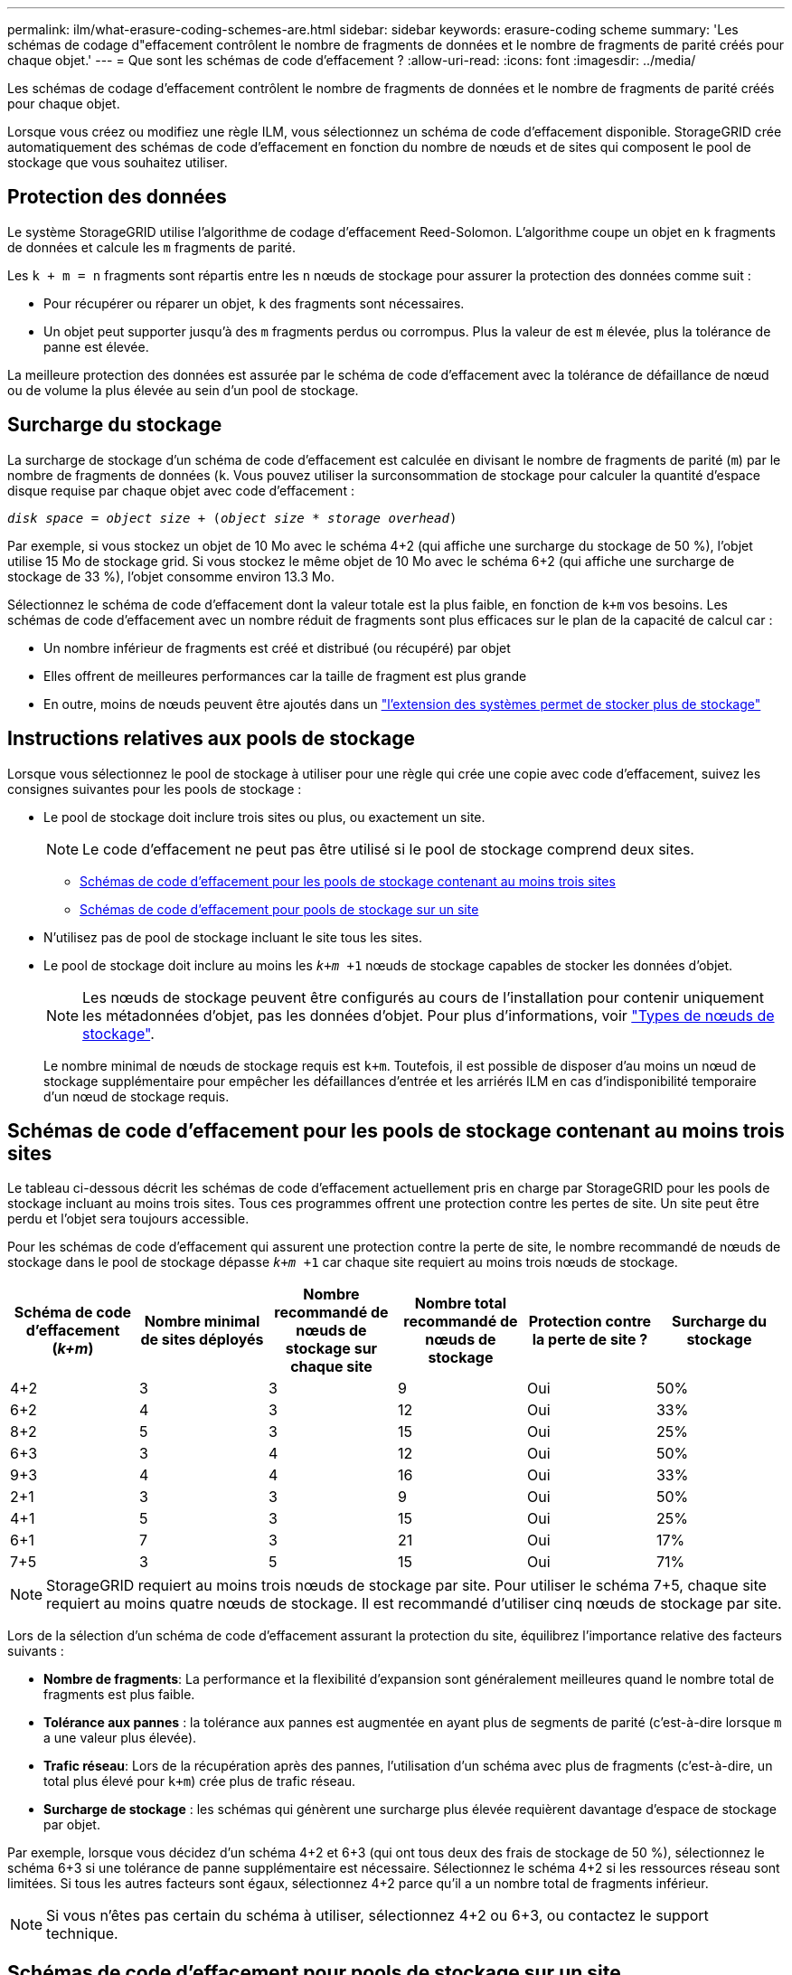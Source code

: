 ---
permalink: ilm/what-erasure-coding-schemes-are.html 
sidebar: sidebar 
keywords: erasure-coding scheme 
summary: 'Les schémas de codage d"effacement contrôlent le nombre de fragments de données et le nombre de fragments de parité créés pour chaque objet.' 
---
= Que sont les schémas de code d'effacement ?
:allow-uri-read: 
:icons: font
:imagesdir: ../media/


[role="lead"]
Les schémas de codage d'effacement contrôlent le nombre de fragments de données et le nombre de fragments de parité créés pour chaque objet.

Lorsque vous créez ou modifiez une règle ILM, vous sélectionnez un schéma de code d'effacement disponible. StorageGRID crée automatiquement des schémas de code d'effacement en fonction du nombre de nœuds et de sites qui composent le pool de stockage que vous souhaitez utiliser.



== Protection des données

Le système StorageGRID utilise l'algorithme de codage d'effacement Reed-Solomon. L'algorithme coupe un objet en `k` fragments de données et calcule les `m` fragments de parité.

Les `k + m = n` fragments sont répartis entre les `n` nœuds de stockage pour assurer la protection des données comme suit :

* Pour récupérer ou réparer un objet, `k` des fragments sont nécessaires.
* Un objet peut supporter jusqu'à des `m` fragments perdus ou corrompus. Plus la valeur de est `m` élevée, plus la tolérance de panne est élevée.


La meilleure protection des données est assurée par le schéma de code d'effacement avec la tolérance de défaillance de nœud ou de volume la plus élevée au sein d'un pool de stockage.



== Surcharge du stockage

La surcharge de stockage d'un schéma de code d'effacement est calculée en divisant le nombre de fragments de parité (`m`) par le nombre de fragments de données (`k`. Vous pouvez utiliser la surconsommation de stockage pour calculer la quantité d'espace disque requise par chaque objet avec code d'effacement :

`_disk space_ = _object size_ + (_object size_ * _storage overhead_)`

Par exemple, si vous stockez un objet de 10 Mo avec le schéma 4+2 (qui affiche une surcharge du stockage de 50 %), l'objet utilise 15 Mo de stockage grid. Si vous stockez le même objet de 10 Mo avec le schéma 6+2 (qui affiche une surcharge de stockage de 33 %), l'objet consomme environ 13.3 Mo.

Sélectionnez le schéma de code d'effacement dont la valeur totale est la plus faible, en fonction de `k+m` vos besoins. Les schémas de code d'effacement avec un nombre réduit de fragments sont plus efficaces sur le plan de la capacité de calcul car :

* Un nombre inférieur de fragments est créé et distribué (ou récupéré) par objet
* Elles offrent de meilleures performances car la taille de fragment est plus grande
* En outre, moins de nœuds peuvent être ajoutés dans un link:../expand/index.html["l'extension des systèmes permet de stocker plus de stockage"]




== Instructions relatives aux pools de stockage

Lorsque vous sélectionnez le pool de stockage à utiliser pour une règle qui crée une copie avec code d'effacement, suivez les consignes suivantes pour les pools de stockage :

* Le pool de stockage doit inclure trois sites ou plus, ou exactement un site.
+

NOTE: Le code d'effacement ne peut pas être utilisé si le pool de stockage comprend deux sites.

+
** <<Schémas de code d'effacement pour les pools de stockage contenant au moins trois sites,Schémas de code d'effacement pour les pools de stockage contenant au moins trois sites>>
** <<Schémas de code d'effacement pour pools de stockage sur un site,Schémas de code d'effacement pour pools de stockage sur un site>>


* N'utilisez pas de pool de stockage incluant le site tous les sites.
* Le pool de stockage doit inclure au moins les `_k+m_ +1` nœuds de stockage capables de stocker les données d'objet.
+

NOTE: Les nœuds de stockage peuvent être configurés au cours de l'installation pour contenir uniquement les métadonnées d'objet, pas les données d'objet. Pour plus d'informations, voir link:../primer/what-storage-node-is.html#types-of-storage-nodes["Types de nœuds de stockage"].

+
Le nombre minimal de nœuds de stockage requis est `k+m`. Toutefois, il est possible de disposer d'au moins un nœud de stockage supplémentaire pour empêcher les défaillances d'entrée et les arriérés ILM en cas d'indisponibilité temporaire d'un nœud de stockage requis.





== Schémas de code d'effacement pour les pools de stockage contenant au moins trois sites

Le tableau ci-dessous décrit les schémas de code d'effacement actuellement pris en charge par StorageGRID pour les pools de stockage incluant au moins trois sites. Tous ces programmes offrent une protection contre les pertes de site. Un site peut être perdu et l'objet sera toujours accessible.

Pour les schémas de code d'effacement qui assurent une protection contre la perte de site, le nombre recommandé de nœuds de stockage dans le pool de stockage dépasse `_k+m_ +1` car chaque site requiert au moins trois nœuds de stockage.

[cols="1a,1a,1a,1a,1a,1a"]
|===
| Schéma de code d'effacement (_k+m_) | Nombre minimal de sites déployés | Nombre recommandé de nœuds de stockage sur chaque site | Nombre total recommandé de nœuds de stockage | Protection contre la perte de site ? | Surcharge du stockage 


 a| 
4+2
 a| 
3
 a| 
3
 a| 
9
 a| 
Oui
 a| 
50%



 a| 
6+2
 a| 
4
 a| 
3
 a| 
12
 a| 
Oui
 a| 
33%



 a| 
8+2
 a| 
5
 a| 
3
 a| 
15
 a| 
Oui
 a| 
25%



 a| 
6+3
 a| 
3
 a| 
4
 a| 
12
 a| 
Oui
 a| 
50%



 a| 
9+3
 a| 
4
 a| 
4
 a| 
16
 a| 
Oui
 a| 
33%



 a| 
2+1
 a| 
3
 a| 
3
 a| 
9
 a| 
Oui
 a| 
50%



 a| 
4+1
 a| 
5
 a| 
3
 a| 
15
 a| 
Oui
 a| 
25%



 a| 
6+1
 a| 
7
 a| 
3
 a| 
21
 a| 
Oui
 a| 
17%



 a| 
7+5
 a| 
3
 a| 
5
 a| 
15
 a| 
Oui
 a| 
71%

|===

NOTE: StorageGRID requiert au moins trois nœuds de stockage par site. Pour utiliser le schéma 7+5, chaque site requiert au moins quatre nœuds de stockage. Il est recommandé d'utiliser cinq nœuds de stockage par site.

Lors de la sélection d'un schéma de code d'effacement assurant la protection du site, équilibrez l'importance relative des facteurs suivants :

* *Nombre de fragments*: La performance et la flexibilité d'expansion sont généralement meilleures quand le nombre total de fragments est plus faible.
* *Tolérance aux pannes* : la tolérance aux pannes est augmentée en ayant plus de segments de parité (c'est-à-dire lorsque `m` a une valeur plus élevée).
* *Trafic réseau*: Lors de la récupération après des pannes, l'utilisation d'un schéma avec plus de fragments (c'est-à-dire, un total plus élevé pour `k+m`) crée plus de trafic réseau.
* *Surcharge de stockage* : les schémas qui génèrent une surcharge plus élevée requièrent davantage d'espace de stockage par objet.


Par exemple, lorsque vous décidez d'un schéma 4+2 et 6+3 (qui ont tous deux des frais de stockage de 50 %), sélectionnez le schéma 6+3 si une tolérance de panne supplémentaire est nécessaire. Sélectionnez le schéma 4+2 si les ressources réseau sont limitées. Si tous les autres facteurs sont égaux, sélectionnez 4+2 parce qu'il a un nombre total de fragments inférieur.


NOTE: Si vous n'êtes pas certain du schéma à utiliser, sélectionnez 4+2 ou 6+3, ou contactez le support technique.



== Schémas de code d'effacement pour pools de stockage sur un site

Un pool de stockage sur un site prend en charge tous les schémas de codage d'effacement définis pour trois sites ou plus, à condition que le site dispose de suffisamment de nœuds de stockage.

Le nombre minimal de nœuds de stockage requis est `k+m`, mais un pool de stockage avec des `k+m +1` nœuds de stockage est recommandé. Par exemple, le schéma de code d'effacement 2+1 requiert un pool de stockage avec au moins trois nœuds de stockage, mais quatre nœuds de stockage sont recommandés.

[cols="1a,1a,1a,1a"]
|===
| Schéma de code d'effacement (_k+m_) | Nombre minimal de nœuds de stockage | Nombre recommandé de nœuds de stockage | Surcharge du stockage 


 a| 
4+2
 a| 
6
 a| 
7
 a| 
50%



 a| 
6+2
 a| 
8
 a| 
9
 a| 
33%



 a| 
8+2
 a| 
10
 a| 
11
 a| 
25%



 a| 
6+3
 a| 
9
 a| 
10
 a| 
50%



 a| 
9+3
 a| 
12
 a| 
13
 a| 
33%



 a| 
2+1
 a| 
3
 a| 
4
 a| 
50%



 a| 
4+1
 a| 
5
 a| 
6
 a| 
25%



 a| 
6+1
 a| 
7
 a| 
8
 a| 
17%



 a| 
7+5
 a| 
12
 a| 
13
 a| 
71%

|===